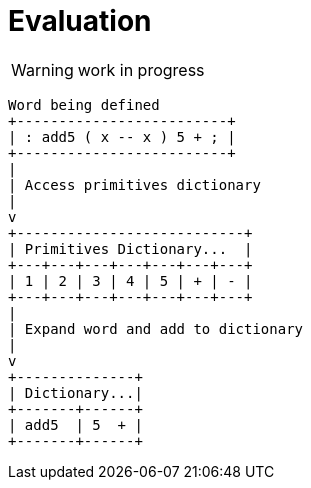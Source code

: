 = Evaluation

WARNING: work in progress

// This diagram is rendered by asciidoctor-diagram
// However using this would also work https://kroki.io/

[ditaa]
----
Word being defined
+-------------------------+
| : add5 ( x -- x ) 5 + ; | 
+-------------------------+
|
| Access primitives dictionary
|
v
+---------------------------+
| Primitives Dictionary...  |
+---+---+---+---+---+---+---+
| 1 | 2 | 3 | 4 | 5 | + | - |
+---+---+---+---+---+---+---+
|
| Expand word and add to dictionary
| 
v
+--------------+
| Dictionary...|
+-------+------+
| add5  | 5  + |
+-------+------+

----


